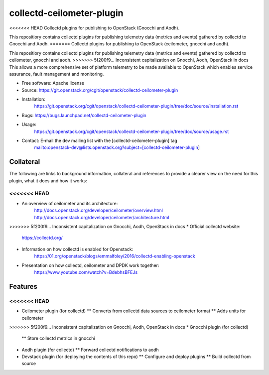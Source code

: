 ..
      Licensed under the Apache License, Version 2.0 (the "License"); you may
      not use this file except in compliance with the License. You may obtain
      a copy of the License at

          http://www.apache.org/licenses/LICENSE-2.0

      Unless required by applicable law or agreed to in writing, software
      distributed under the License is distributed on an "AS IS" BASIS, WITHOUT
      WARRANTIES OR CONDITIONS OF ANY KIND, either express or implied. See the
      License for the specific language governing permissions and limitations
      under the License.
      Convention for heading levels in collectd-ceilometer-plugin documentation:

      =======  Heading 0 (reserved for the title in a document)
      -------  Heading 1
      ~~~~~~~  Heading 2
      +++++++  Heading 3
      '''''''  Heading 4

      Avoid deeper levels because they do not render well.

==========================
collectd-ceilometer-plugin
==========================

<<<<<<< HEAD
Collectd plugins for publishing to OpenStack (Gnocchi and Aodh).

This repositiory contains collectd plugins for publishing telemetry data
(metrics and events) gathered by collectd to Gnocchi and Aodh.
=======
Collectd plugins for publishing to OpenStack (ceilometer, gnocchi and aodh).

This repositiory contains collectd plugins for publishing telemetry data
(metrics and events) gathered by collectd to ceilometer, gnocchi and aodh.
>>>>>>> 5f200f9... Inconsistent capitalization on Gnocchi, Aodh, OpenStack in docs
This allows a more comprehensive set of platform telemetry to be made available
to OpenStack which enables service assurance, fault management and  monitoring.

* Free software: Apache license
* Source: https://git.openstack.org/cgit/openstack/collectd-ceilometer-plugin
* Installation:
   https://git.openstack.org/cgit/openstack/collectd-ceilometer-plugin/tree/doc/source/installation.rst
* Bugs: https://bugs.launchpad.net/collectd-ceilometer-plugin
* Usage:
   https://git.openstack.org/cgit/openstack/collectd-ceilometer-plugin/tree/doc/source/usage.rst
* Contact: E-mail the dev mailing list with the [collectd-ceilometer-plugin] tag
   mailto:openstack-dev@lists.openstack.org?subject=[collectd-ceilometer-plugin]

Collateral
----------

The following are links to background information, collateral and references
to provide a clearer view on the need for this plugin, what it does and how it
works:

<<<<<<< HEAD
=======
* An overview of ceilometer and its architecture:
   http://docs.openstack.org/developer/ceilometer/overview.html
   http://docs.openstack.org/developer/ceilometer/architecture.html
>>>>>>> 5f200f9... Inconsistent capitalization on Gnocchi, Aodh, OpenStack in docs
* Official collectd website:
   https://collectd.org/
* Information on how collectd is enabled for Openstack:
   https://01.org/openstack/blogs/emmalfoley/2016/collectd-enabling-openstack
* Presentation on how collectd, ceilometer and DPDK work together:
   https://www.youtube.com/watch?v=BdebhsBFEJs

Features
--------

<<<<<<< HEAD
=======
* Ceilometer plugin (for collectd)
  ** Converts from collectd data sources to ceilometer format
  ** Adds units for ceilometer
>>>>>>> 5f200f9... Inconsistent capitalization on Gnocchi, Aodh, OpenStack in docs
* Gnocchi plugin (for collectd)
  ** Store collectd metrics in gnocchi
* Aodh plugin (for collectd)
  ** Forward collectd notifications to aodh
* Devstack plugin (for deploying the contents of this repo)
  ** Configure and deploy plugins
  ** Build collectd from source
